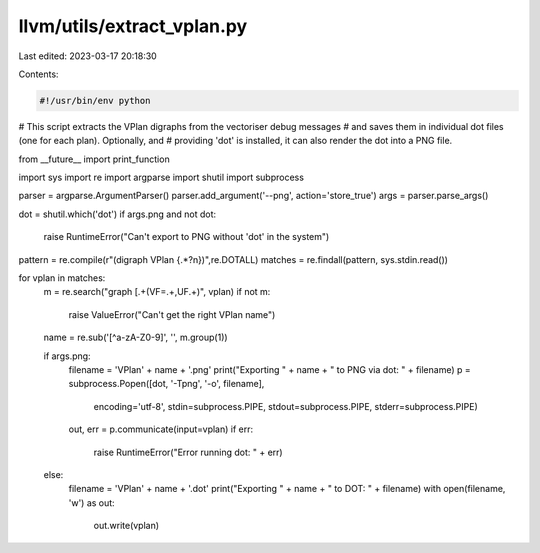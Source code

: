 llvm/utils/extract_vplan.py
===========================

Last edited: 2023-03-17 20:18:30

Contents:

.. code-block:: py

    #!/usr/bin/env python

# This script extracts the VPlan digraphs from the vectoriser debug messages
# and saves them in individual dot files (one for each plan). Optionally, and
# providing 'dot' is installed, it can also render the dot into a PNG file.

from __future__ import print_function

import sys
import re
import argparse
import shutil
import subprocess

parser = argparse.ArgumentParser()
parser.add_argument('--png', action='store_true')
args = parser.parse_args()

dot = shutil.which('dot')
if args.png and not dot:
    raise RuntimeError("Can't export to PNG without 'dot' in the system")

pattern = re.compile(r"(digraph VPlan {.*?\n})",re.DOTALL)
matches = re.findall(pattern, sys.stdin.read())

for vplan in matches:
    m = re.search("graph \[.+(VF=.+,UF.+)", vplan)
    if not m:
        raise ValueError("Can't get the right VPlan name")
    name = re.sub('[^a-zA-Z0-9]', '', m.group(1))

    if args.png:
        filename = 'VPlan' + name + '.png'
        print("Exporting " + name + " to PNG via dot: " + filename)
        p = subprocess.Popen([dot, '-Tpng', '-o', filename],
                              encoding='utf-8',
                              stdin=subprocess.PIPE,
                              stdout=subprocess.PIPE,
                              stderr=subprocess.PIPE)
        out, err = p.communicate(input=vplan)
        if err:
            raise RuntimeError("Error running dot: " + err)

    else:
        filename = 'VPlan' + name + '.dot'
        print("Exporting " + name + " to DOT: " + filename)
        with open(filename, 'w') as out:
            out.write(vplan)


